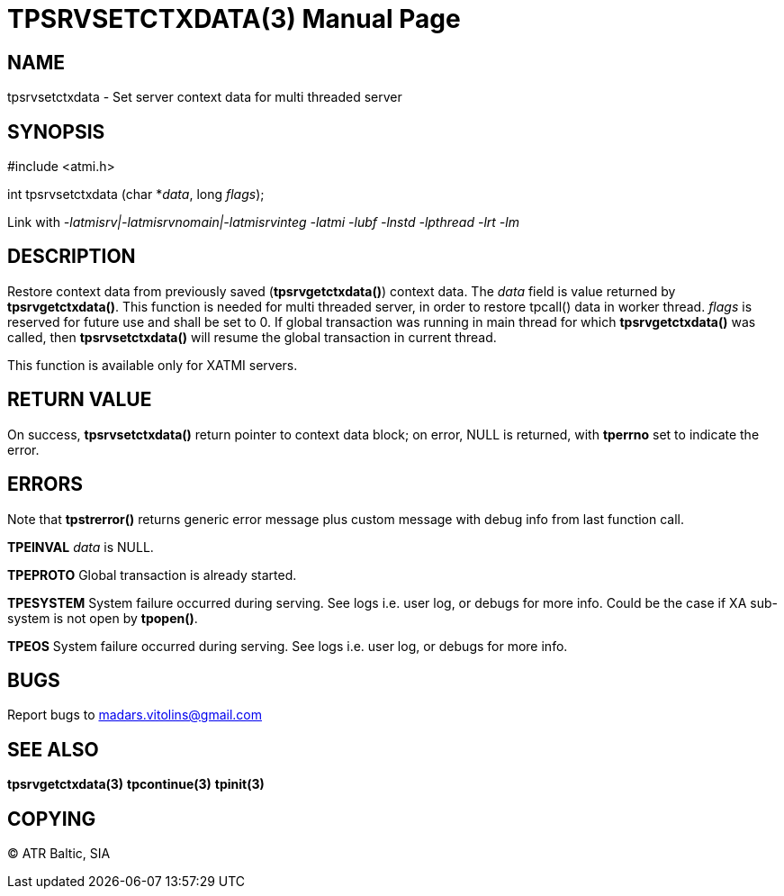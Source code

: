 TPSRVSETCTXDATA(3)
==================
:doctype: manpage


NAME
----
tpsrvsetctxdata - Set server context data for multi threaded server


SYNOPSIS
--------
#include <atmi.h>

int tpsrvsetctxdata (char *'data', long 'flags');

Link with '-latmisrv|-latmisrvnomain|-latmisrvinteg -latmi -lubf -lnstd -lpthread -lrt -lm'

DESCRIPTION
-----------
Restore context data from previously saved (*tpsrvgetctxdata()*) context data. The 'data' field is value returned by *tpsrvgetctxdata()*. This function is needed for multi threaded server, in order to restore tpcall() data in worker thread. 'flags' is reserved for future use and shall be set to 0. If global transaction was running in main thread for which *tpsrvgetctxdata()* was called, then *tpsrvsetctxdata()* will resume the global transaction in current thread.

This function is available only for XATMI servers.

RETURN VALUE
------------
On success, *tpsrvsetctxdata()* return pointer to context data block; on error, NULL is returned, with *tperrno* set to indicate the error.

ERRORS
------
Note that *tpstrerror()* returns generic error message plus custom message with debug info from last function call.

*TPEINVAL* 'data' is NULL.

*TPEPROTO* Global transaction is already started.

*TPESYSTEM* System failure occurred during serving. See logs i.e. user log, or debugs for more info. Could be the case if XA sub-system is not open by *tpopen()*.

*TPEOS* System failure occurred during serving. See logs i.e. user log, or debugs for more info.


BUGS
----
Report bugs to madars.vitolins@gmail.com

SEE ALSO
--------
*tpsrvgetctxdata(3)* *tpcontinue(3)* *tpinit(3)*

COPYING
-------
(C) ATR Baltic, SIA


